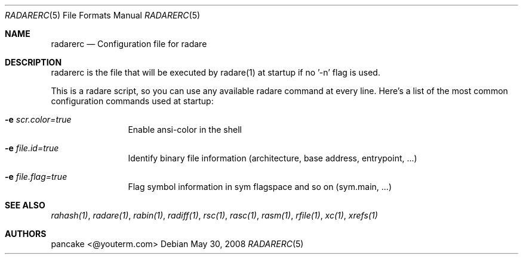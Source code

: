 .Dd May 30, 2008
.Dt RADARERC 5
.Os
.Sh NAME
.Nm radarerc
.Nd Configuration file for radare
.Sh DESCRIPTION
radarerc is the file that will be executed by radare(1) at startup if no '-n' flag is used.
.Pp
This is a radare script, so you can use any available radare command at every line. Here's a list of the most common configuration commands used at startup:
.Bl -tag -width Fl
.It Fl e Ar scr.color=true
Enable ansi-color in the shell
.It Fl e Ar file.id=true
Identify binary file information (architecture, base address, entrypoint, ...)
.It Fl e Ar file.flag=true
Flag symbol information in sym flagspace and so on (sym.main, ...)
.El
.Sh SEE ALSO
.Pp
.Xr rahash(1) ,
.Xr radare(1) ,
.Xr rabin(1) ,
.Xr radiff(1) ,
.Xr rsc(1) ,
.Xr rasc(1) ,
.Xr rasm(1) ,
.Xr rfile(1) ,
.Xr xc(1) ,
.Xr xrefs(1)
.Sh AUTHORS
.Pp
pancake <@youterm.com>
